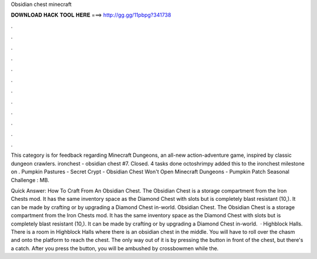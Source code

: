 Obsidian chest minecraft



𝐃𝐎𝐖𝐍𝐋𝐎𝐀𝐃 𝐇𝐀𝐂𝐊 𝐓𝐎𝐎𝐋 𝐇𝐄𝐑𝐄 ===> http://gg.gg/11pbpg?341738



.



.



.



.



.



.



.



.



.



.



.



.

This category is for feedback regarding Minecraft Dungeons, an all-new action-adventure game, inspired by classic dungeon crawlers. ironchest - obsidian chest #7. Closed. 4 tasks done octoshrimpy added this to the ironchest milestone on . Pumpkin Pastures - Secret Crypt - Obsidian Chest Won't Open Minecraft Dungeons - Pumpkin Patch Seasonal Challenge : MB.

Quick Answer: How To Craft From An Obsidian Chest. The Obsidian Chest is a storage compartment from the Iron Chests mod. It has the same inventory space as the Diamond Chest with slots but is completely blast resistant (10,). It can be made by crafting or by upgrading a Diamond Chest in-world. Obsidian Chest. The Obsidian Chest is a storage compartment from the Iron Chests mod. It has the same inventory space as the Diamond Chest with slots but is completely blast resistant (10,). It can be made by crafting or by upgrading a Diamond Chest in-world.  · Highblock Halls. There is a room in Highblock Halls where there is an obsidian chest in the middle. You will have to roll over the chasm and onto the platform to reach the chest. The only way out of it is by pressing the button in front of the chest, but there's a catch. After you press the button, you will be ambushed by crossbowmen while the.
